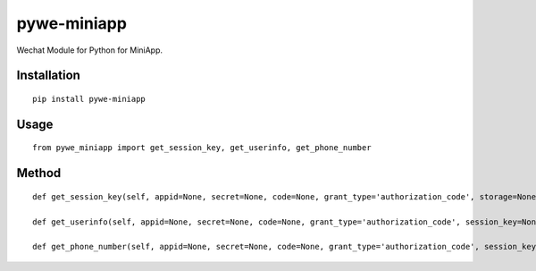 ============
pywe-miniapp
============

Wechat Module for Python for MiniApp.

Installation
============

::

    pip install pywe-miniapp


Usage
=====

::

    from pywe_miniapp import get_session_key, get_userinfo, get_phone_number


Method
======

::

    def get_session_key(self, appid=None, secret=None, code=None, grant_type='authorization_code', storage=None):

    def get_userinfo(self, appid=None, secret=None, code=None, grant_type='authorization_code', session_key=None, encryptedData=None, iv=None, storage=None):

    def get_phone_number(self, appid=None, secret=None, code=None, grant_type='authorization_code', session_key=None, encryptedData=None, iv=None, storage=None):


